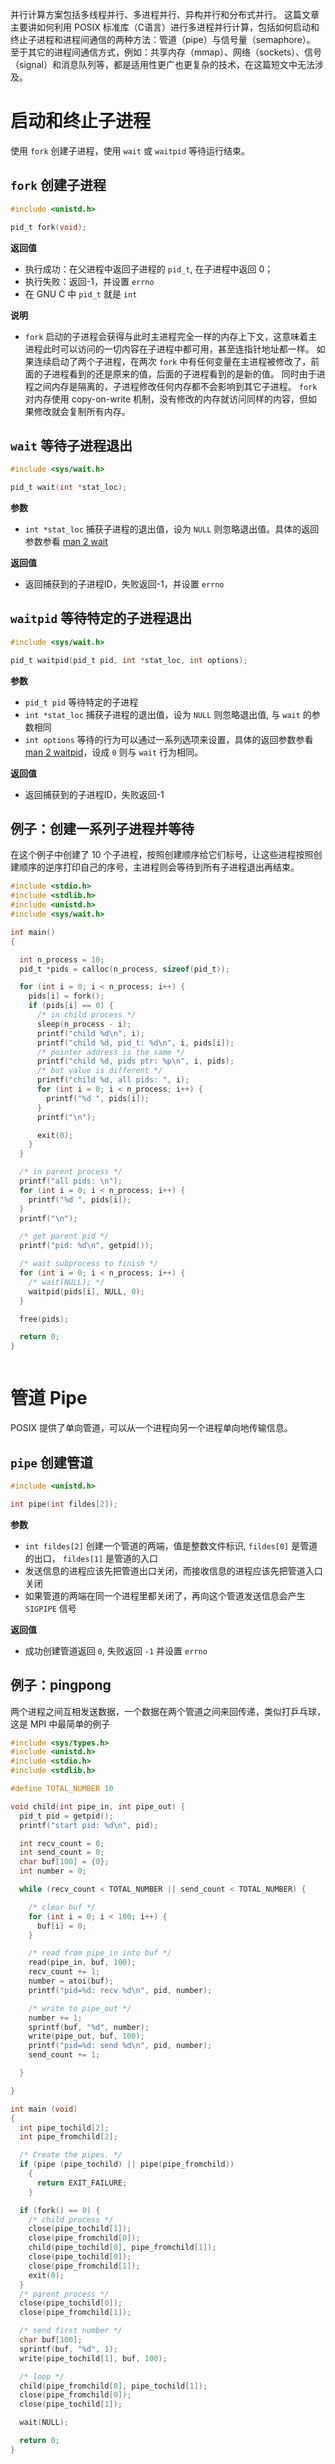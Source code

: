 #+BEGIN_COMMENT
.. title: POSIX 多进程编程
.. slug: posix-duo-jin-cheng-bian-cheng
.. date: 2023-10-24 12:46:17 UTC+08:00
.. tags: C, concurrency, parallel, 
.. category: library, Programming Language
.. link: 
.. description: 
.. type: text

#+END_COMMENT
#+OPTIONS: toc:2

并行计算方案包括多线程并行、多进程并行、异构并行和分布式并行。
这篇文章主要讲如何利用 POSIX 标准库（C语言）进行多进程并行计算，包括如何启动和终止子进程和进程间通信的两种方法：管道（pipe）与信号量（semaphore）。
至于其它的进程间通信方式，例如：共享内存（mmap）、网络（sockets）、信号（signal）和消息队列等，都是适用性更广也更复杂的技术，在这篇短文中无法涉及。

* 启动和终止子进程

使用 ~fork~ 创建子进程，使用 ~wait~ 或 ~waitpid~ 等待运行结束。

** ~fork~ 创建子进程

#+begin_src c
#include <unistd.h>

pid_t fork(void);
#+end_src 

*返回值*
- 执行成功：在父进程中返回子进程的 ~pid_t~, 在子进程中返回 0；
- 执行失败：返回-1，并设置 ~errno~
- 在 GNU C 中 ~pid_t~ 就是 ~int~

*说明*
- ~fork~ 启动的子进程会获得与此时主进程完全一样的内存上下文，这意味着主进程此时可以访问的一切内容在子进程中都可用，甚至连指针地址都一样。
  如果连续启动了两个子进程，在两次 ~fork~ 中有任何变量在主进程被修改了，前面的子进程看到的还是原来的值，后面的子进程看到的是新的值。
  同时由于进程之间内存是隔离的，子进程修改任何内存都不会影响到其它子进程。
  ~fork~ 对内存使用 copy-on-write 机制，没有修改的内存就访问同样的内容，但如果修改就会复制所有内存。

** ~wait~ 等待子进程退出

#+begin_src c
#include <sys/wait.h>

pid_t wait(int *stat_loc);
#+end_src 

*参数*
- ~int *stat_loc~ 捕获子进程的退出值，设为 ~NULL~ 则忽略退出值。具体的返回参数参看 [[https://man7.org/linux/man-pages/man2/wait.2.html][man 2 wait]]

*返回值*
- 返回捕获到的子进程ID，失败返回-1，并设置 ~errno~

** ~waitpid~ 等待特定的子进程退出

#+begin_src c
#include <sys/wait.h>

pid_t waitpid(pid_t pid, int *stat_loc, int options);
#+end_src 

*参数*
- ~pid_t pid~ 等待特定的子进程
- ~int *stat_loc~ 捕获子进程的退出值，设为 ~NULL~ 则忽略退出值, 与 ~wait~ 的参数相同
- ~int options~ 等待的行为可以通过一系列选项来设置，具体的返回参数参看 [[https://man7.org/linux/man-pages/man2/wait.2.html][man 2 waitpid]]，设成 ~0~ 则与 ~wait~ 行为相同。


*返回值*
- 返回捕获到的子进程ID，失败返回-1

** 例子：创建一系列子进程并等待
在这个例子中创建了 10 个子进程，按照创建顺序给它们标号，让这些进程按照创建顺序的逆序打印自己的序号，主进程则会等待到所有子进程退出再结束。

#+begin_src c
#include <stdio.h>
#include <stdlib.h>
#include <unistd.h>
#include <sys/wait.h>

int main()
{

  int n_process = 10;
  pid_t *pids = calloc(n_process, sizeof(pid_t));

  for (int i = 0; i < n_process; i++) {
    pids[i] = fork();
    if (pids[i] == 0) {
      /* in child process */
      sleep(n_process - i);
      printf("child %d\n", i);
      printf("child %d, pid_t: %d\n", i, pids[i]);
      /* pointer address is the same */
      printf("child %d, pids ptr: %p\n", i, pids);
      /* but value is different */
      printf("child %d, all pids: ", i);
      for (int i = 0; i < n_process; i++) {
        printf("%d ", pids[i]);
      }
      printf("\n");
  
      exit(0);
    }
  }

  /* in parent process */
  printf("all pids: \n");
  for (int i = 0; i < n_process; i++) {
    printf("%d ", pids[i]);
  }
  printf("\n");

  /* get parent pid */
  printf("pid: %d\n", getpid());

  /* wait subprocess to finish */
  for (int i = 0; i < n_process; i++) {
    /* wait(NULL); */
    waitpid(pids[i], NULL, 0);
  }

  free(pids);

  return 0;
}


#+end_src 

* 管道 Pipe

POSIX 提供了单向管道，可以从一个进程向另一个进程单向地传输信息。

** ~pipe~ 创建管道
#+begin_src c
#include <unistd.h>

int pipe(int fildes[2]);
#+end_src 

*参数*
- ~int fildes[2]~ 创建一个管道的两端，值是整数文件标识, ~fildes[0]~ 是管道的出口， ~fildes[1]~ 是管道的入口
- 发送信息的进程应该先把管道出口关闭，而接收信息的进程应该先把管道入口关闭
- 如果管道的两端在同一个进程里都关闭了，再向这个管道发送信息会产生 ~SIGPIPE~ 信号

*返回值*
- 成功创建管道返回 ~0~, 失败返回 ~-1~ 并设置 ~errno~

** 例子：pingpong

两个进程之间互相发送数据，一个数据在两个管道之间来回传递，类似打乒乓球，这是 MPI 中最简单的例子

#+begin_src c
#include <sys/types.h>
#include <unistd.h>
#include <stdio.h>
#include <stdlib.h>

#define TOTAL_NUMBER 10

void child(int pipe_in, int pipe_out) {
  pid_t pid = getpid();
  printf("start pid: %d\n", pid);

  int recv_count = 0;
  int send_count = 0;
  char buf[100] = {0};
  int number = 0;

  while (recv_count < TOTAL_NUMBER || send_count < TOTAL_NUMBER) {

    /* clear buf */
    for (int i = 0; i < 100; i++) {
      buf[i] = 0;
    }

    /* read from pipe_in into buf */
    read(pipe_in, buf, 100);
    recv_count += 1;
    number = atoi(buf);
    printf("pid=%d: recv %d\n", pid, number);

    /* write to pipe_out */
    number += 1;
    sprintf(buf, "%d", number);
    write(pipe_out, buf, 100);
    printf("pid=%d: send %d\n", pid, number);
    send_count += 1;
    
  }

}

int main (void)
{
  int pipe_tochild[2];
  int pipe_fromchild[2];

  /* Create the pipes. */
  if (pipe (pipe_tochild) || pipe(pipe_fromchild))
    {
      return EXIT_FAILURE;
    }

  if (fork() == 0) {
    /* child process */
    close(pipe_tochild[1]);
    close(pipe_fromchild[0]);
    child(pipe_tochild[0], pipe_fromchild[1]);
    close(pipe_tochild[0]);
    close(pipe_fromchild[1]);
    exit(0);
  }
  /* parent process */
  close(pipe_tochild[0]);
  close(pipe_fromchild[1]);

  /* send first number */
  char buf[100];
  sprintf(buf, "%d", 1);
  write(pipe_tochild[1], buf, 100);

  /* loop */
  child(pipe_fromchild[0], pipe_tochild[1]);
  close(pipe_fromchild[0]);
  close(pipe_tochild[1]);

  wait(NULL);
  
  return 0;
}
#+end_src 

* 信号量 System V Semaphores

信号量有两种，一个是旧的 System V 一个是标准 POSIX。System V 的支持更广，POSIX 标准在许多系统上都没有实现，所以这里只解释 System V 信号量。

** ~semget~ 获得信号量集

#+begin_src c
#include <sys/sem.h>

int semget(key_t key, int nsems, int semflg);
#+end_src 

新建或访问已有的信号量集。

*参数*
- ~key_t key~ 信号量集的键。每个信号量集都有唯一的键，自定义键名通过 [[https://man7.org/linux/man-pages/man3/ftok.3.html][ftok]] 创建，也可以设成 ~IPC_PRIVATE~ 来新建一个只有当前进程和子进程可见的信号量集
- ~int nsems~ 信号量集中信号的个数
- ~int semflg~ 控制创建和访问权限。
  - ~IPC_CREAT~ 表示创建新的信号量集
  - ~IPC_CREAT | IPC_EXCL~ 表示创建新的信号量集，并且当之前已经存在信号量集时失败
  - ~IPC_CREAT | 0666~ 创建时可以设置权限，与文件的权限规则相同

*返回值*
- 成功时返回信号量集的ID ~semid~ ，失败时返回 -1 并设置 errno

** ~semctl~ 配置信号量集

#+begin_src bash
#include <sys/sem.h>

int semctl(int semid, int semnum, int cmd, ...); /* union semun sem_perm */

union semun {
    int     val;            /* value for SETVAL */
    struct  semid_ds *buf;  /* buffer for IPC_STAT & IPC_SET */
    u_short *array;         /* array for GETALL & SETALL */
};
#+end_src 

~semctl~ 的作用配置信号量集 ~semid~ 中的第 ~semnum~ 个参数的值。
配置行为由 ~cmd~ 指定，配置的值是可选的第四个参数 ~sem_union~ 。
配置的值很多，参看 [[https://man7.org/linux/man-pages/man2/semctl.2.html][man semctl]].

*参数*
- ~int semid~ 信号量集的 ID
- ~int semnum~ 信号量集中的第几个信号
- ~int cmd~ 要执行的操作，下面是常用的一些选项
  - ~SETVAL~ 把信号量的值设成 ~sem_union.val~
  - ~SETALL~ 把所有的信号量的值都设成 ~sem_union.val~
  - ~IPC_RMID~ 清除信号量
- 可选的第四个参数 ~union semun sem_union~ 设置的值

*返回值*
- 成功时返回非负值，与 ~cmd~ 设置有关
- 失败时返回 -1，并设置 errno

** ~semop~ 操作信号

#+begin_src bash
#include <sys/sem.h>

int semop(int semid, struct sembuf *sops, size_t nsops);

struct sembuf {
    u_short sem_num;        /* semaphore */
    short   sem_op;         /* semaphore operation */
    short   sem_flg;        /* operation flags */
};
#+end_src 


~semop~ 的作用是在信号量集 ~semid~ 上执行 ~nsops~ 个原子操作，每个操作由数组 ~sops~ 定义。
配置行为由 ~cmd~ 指定，配置的值是可选的第四个参数 ~sem_union~ 。
配置的值很多，参看 [[https://man7.org/linux/man-pages/man2/semctl.2.html][man semctl]].

*参数*
- ~int semid~ 信号量集的 ID
- ~struct sembuf *sops~ 对信号的操作
  - ~u_short sem_num~ 对第几个信号操作
  - ~short sem_op~ 具体的操作
  - ~short sem_flg~ 控制操作的行为
- ~size_t nsops~ 数组 ~sops~ 的长度

*~sem_op~ 的几种情况*
- ~>0~ 新的信号量值 = 旧的信号量值 + ~sem_op~, 立即执行
- ~=0~ 阻塞直到信号量的值变成 0
- ~<0~ 阻塞直到 ~旧信号量 + sem_op >= 0~

*返回值*
- 成功时返回 0
- 失败时返回 -1，并设置 errno

** 例子：互斥锁

这个例子里子进程和主进程一起对共享的变量 ~shared_int~ 数数，如果不加锁，最后输出的数字会比 2000000 少，也就是出现了数据竞争，而加锁之后就不会出现这种问题了。
可以注释掉 ~lock~ 和 ~unlock~ 来自己观察一下。

#+begin_src c
#include <sys/types.h>
#include <unistd.h>
#include <stdio.h>
#include <stdlib.h>
#include <sys/sem.h>
#include <sys/mman.h>


void lock(int semid) {
  struct sembuf sb = {0, -1, 0};
  semop(semid, &sb, 1);
}

void unlock(int semid) {
  struct sembuf sb = {0, 1, 0};
  semop(semid, &sb, 1);
}

int main() {

  int *shared_int = mmap(NULL, sizeof(int), PROT_READ | PROT_WRITE, MAP_SHARED | MAP_ANON, -1, 0);
  if (shared_int == MAP_FAILED) {
    perror("mmap");
    exit(EXIT_FAILURE);
  }

  int semid = semget(IPC_PRIVATE, 1, 0666 | IPC_CREAT);
  union semun sem_union;
  sem_union.val = 1;
  semctl(semid, 0, SETVAL, sem_union);

  if (fork() == 0) {
    for (int i=0; i<1000000; ++i) {
      lock(semid);
      (*shared_int)++;
      unlock(semid);
    }
    exit(0);
  }


  for (int i=0; i<1000000; ++i) {
    lock(semid);
    (*shared_int)++;
    unlock(semid);
  }
 
  wait(NULL);

  printf("final, %d\n", *shared_int);

  semctl(semid, 0, IPC_RMID, sem_union);
  munmap(shared_int, sizeof(int));

  return 0;
}

#+end_src 
